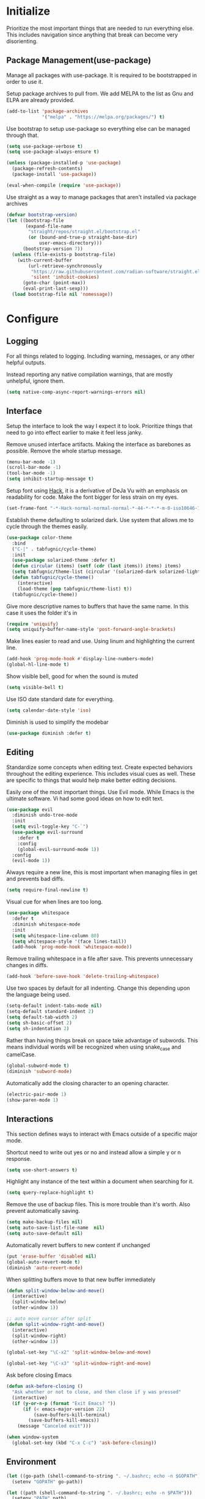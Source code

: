 * Initialize
Prioritize the most important things that are needed to run everything
else. This includes navigation since anything that break can become
very disorienting.

** Package Management(use-package)
Manage all packages with use-package. It is required to be
bootstrapped in order to use it.

Setup package archives to pull from. We add MELPA to the list as Gnu
and ELPA are already provided.
#+BEGIN_SRC emacs-lisp
  (add-to-list 'package-archives
               '("melpa" . "https://melpa.org/packages/") t)
#+END_SRC

Use bootstrap to setup use-package so everything else can be managed
through that.
#+BEGIN_SRC emacs-lisp
  (setq use-package-verbose t)
  (setq use-package-always-ensure t)

  (unless (package-installed-p 'use-package)
    (package-refresh-contents)
    (package-install 'use-package))

  (eval-when-compile (require 'use-package))
#+END_SRC

Use straight as a way to manage packages that aren't installed via package archives
#+BEGIN_SRC emacs-lisp
  (defvar bootstrap-version)
  (let ((bootstrap-file
         (expand-file-name
          "straight/repos/straight.el/bootstrap.el"
          (or (bound-and-true-p straight-base-dir)
              user-emacs-directory)))
        (bootstrap-version 7))
    (unless (file-exists-p bootstrap-file)
      (with-current-buffer
          (url-retrieve-synchronously
           "https://raw.githubusercontent.com/radian-software/straight.el/develop/install.el"
           'silent 'inhibit-cookies)
        (goto-char (point-max))
        (eval-print-last-sexp)))
    (load bootstrap-file nil 'nomessage))
#+END_SRC

* Configure
** Logging
For all things related to logging. Including warning, messages, or any
other helpful outputs.

Instead reporting any native compilation warnings, that are mostly
unhelpful, ignore them.
#+BEGIN_SRC emacs-lisp
  (setq native-comp-async-report-warnings-errors nil)
#+END_SRC

** Interface
Setup the interface to look the way I expect it to look. Prioritize
things that need to go into effect earlier to make it feel less janky.

Remove unused interface artifacts. Making the interface as barebones
as possible. Remove the whole startup message.
#+BEGIN_SRC emacs-lisp
  (menu-bar-mode -1)
  (scroll-bar-mode -1)
  (tool-bar-mode -1)
  (setq inhibit-startup-message t)
#+END_SRC

Setup font using [[https://sourcefoundry.org/hack][Hack]], it is a derivative of DeJa Vu with an emphasis
on readability for code. Make the font bigger for less strain on my
eyes.
#+BEGIN_SRC emacs-lisp
  (set-frame-font "-*-Hack-normal-normal-normal-*-44-*-*-*-m-0-iso10646-1")
#+END_SRC

Establish theme defaulting to solarized dark. Use system that allows
me to cycle through the themes easily.
#+BEGIN_SRC emacs-lisp
  (use-package color-theme
    :bind
    ("C-|" . tabfugnic/cycle-theme)
    :init
    (use-package solarized-theme :defer t)
    (defun circular (items) (setf (cdr (last items)) items) items)
    (setq tabfugnic/theme-list (circular '(solarized-dark solarized-light)))
    (defun tabfugnic/cycle-theme()
      (interactive)
      (load-theme (pop tabfugnic/theme-list) t))
    (tabfugnic/cycle-theme))
#+END_SRC

Give more descriptive names to buffers that have the same name. In
this case it uses the folder it's in
#+BEGIN_SRC emacs-lisp
  (require 'uniquify)
  (setq uniquify-buffer-name-style 'post-forward-angle-brackets)
#+END_SRC

Make lines easier to read and use. Using linum and highlighting the
current line.
#+BEGIN_SRC emacs-lisp
  (add-hook 'prog-mode-hook #'display-line-numbers-mode)
  (global-hl-line-mode t)
#+END_SRC

Show visible bell, good for when the sound is muted
#+BEGIN_SRC emacs-lisp
  (setq visible-bell t)
#+END_SRC

Use ISO date standard date for everything.
#+BEGIN_SRC emacs-lisp
  (setq calendar-date-style 'iso)
#+END_SRC

Diminish is used to simplify the modebar
#+BEGIN_SRC emacs-lisp
  (use-package diminish :defer t)
#+END_SRC
** Editing
Standardize some concepts when editing text. Create expected behaviors
throughout the editing experience. This includes visual cues as
well. These are specific to things that would help make better editing
decisions.

Easily one of the most important things. Use Evil mode. While Emacs is
the ultimate software. Vi had some good ideas on how to edit text.
#+BEGIN_SRC emacs-lisp
  (use-package evil
    :diminish undo-tree-mode
    :init
    (setq evil-toggle-key "C-`")
    (use-package evil-surround
      :defer t
      :config
      (global-evil-surround-mode 1))
    :config
    (evil-mode 1))
#+END_SRC

Always require a new line, this is most important when managing files
in get and prevents bad diffs.
#+BEGIN_SRC emacs-lisp
  (setq require-final-newline t)
#+END_SRC

Visual cue for when lines are too long.
#+BEGIN_SRC emacs-lisp
  (use-package whitespace
    :defer t
    :diminish whitespace-mode
    :init
    (setq whitespace-line-column 80)
    (setq whitespace-style '(face lines-tail))
    (add-hook 'prog-mode-hook 'whitespace-mode))
#+END_SRC

Remove trailing whitespace in a file after save. This prevents
unnecessary changes in diffs.
#+BEGIN_SRC emacs-lisp
  (add-hook 'before-save-hook 'delete-trailing-whitespace)
#+END_SRC

Use two spaces by default for all indenting. Change this depending
upon the language being used.
#+BEGIN_SRC emacs-lisp
  (setq-default indent-tabs-mode nil)
  (setq-default standard-indent 2)
  (setq default-tab-width 2)
  (setq sh-basic-offset 2)
  (setq sh-indentation 2)
#+END_SRC

#+END_SRC

Rather than having things break on space take advantage of
subwords. This means individual words will be recognized when using
snake_case and camelCase.
#+BEGIN_SRC emacs-lisp
  (global-subword-mode t)
  (diminish 'subword-mode)
#+END_SRC

Automatically add the closing character to an opening character.
#+BEGIN_SRC emacs-lisp
  (electric-pair-mode 1)
  (show-paren-mode 1)
#+END_SRC
** Interactions
This section defines ways to interact with Emacs outside of a specific major mode.

Shortcut need to write out yes or no and instead allow a simple y or n
response.
#+BEGIN_SRC emacs-lisp
  (setq use-short-answers t)
#+END_SRC

Highlight any instance of the text within a document when searching for it.
#+BEGIN_SRC emacs-lisp
  (setq query-replace-highlight t)
#+END_SRC

Remove the use of backup files. This is more trouble than it's
worth. Also prevent automatically saving.
#+BEGIN_SRC emacs-lisp
  (setq make-backup-files nil)
  (setq auto-save-list-file-name  nil)
  (setq auto-save-default nil)
#+END_SRC

Automatically revert buffers to new content if unchanged
#+BEGIN_SRC emacs-lisp
  (put 'erase-buffer 'disabled nil)
  (global-auto-revert-mode t)
  (diminish 'auto-revert-mode)
#+END_SRC

When splitting buffers move to that new buffer immediately

#+BEGIN_SRC emacs-lisp
  (defun split-window-below-and-move()
    (interactive)
    (split-window-below)
    (other-window 1))

  ;; auto move cursor after split
  (defun split-window-right-and-move()
    (interactive)
    (split-window-right)
    (other-window 1))

  (global-set-key "\C-x2" 'split-window-below-and-move)

  (global-set-key "\C-x3" 'split-window-right-and-move)
#+END_SRC

Ask before closing Emacs
#+BEGIN_SRC emacs-lisp
(defun ask-before-closing ()
  "Ask whether or not to close, and then close if y was pressed"
  (interactive)
  (if (y-or-n-p (format "Exit Emacs? "))
      (if (< emacs-major-version 22)
          (save-buffers-kill-terminal)
        (save-buffers-kill-emacs))
    (message "Canceled exit")))

(when window-system
  (global-set-key (kbd "C-x C-c") 'ask-before-closing))
#+END_SRC
** Environment
#+BEGIN_SRC emacs-lisp
  (let ((go-path (shell-command-to-string ". ~/.bashrc; echo -n $GOPATH")))
    (setenv "GOPATH" go-path))

  (let ((path (shell-command-to-string ". ~/.bashrc; echo -n $PATH")))
    (setenv "PATH" path)
    (setq exec-path
          (append
           (split-string-and-unquote path ":")
           exec-path)))

  (let ((env-pair (split-string (shell-command-to-string "cat $HOME/.env") "\n")))
    (dolist (pair (seq-remove  #'string-blank-p env-pair))
      (let ((key-value (split-string (cadr (split-string pair " ")) "=")))
        (setenv (car key-value) (cadr key-value)))))
#+END_SRC
#+BEGIN_SRC emacs-lisp
  (setq mml-secure-openpgp-signers '("786F8224"))
  (setq epa-file-encrypt-to '("786F8224"))
  (setq epa-file-select-keys 1)
#+END_SRC
* Modes
** Company
Use company for in application context. This needs to be defined early
as many other things use this
#+BEGIN_SRC emacs-lisp
  (use-package company
    :defer t
    :diminish company-mode
    :init
    (add-hook 'after-init-hook 'global-company-mode))
#+END_SRC

** flycheck
Use flycheck for automatic in application linting. Setup early for other modes
#+BEGIN_SRC emacs-lisp
  (use-package flycheck
    :defer t
    :init
    (add-hook 'after-init-hook #'global-flycheck-mode)
    (use-package flycheck-grammarly
      :defer t
      :init
      (flycheck-grammarly-setup)))
#+END_SRC
** Helm
Use helm for anything involving input. This might be changed to ivy as an experiment initially
#+BEGIN_SRC emacs-lisp
  (use-package helm
    :diminish helm-mode
    :bind
    ("M-x" . helm-M-x)
    ("C-S-s" . helm-do-ag-project-root)
    ("C-x C-f" . helm-find-files)
    :init
    (helm-mode)
    (use-package helm-ag
      :defer t
      :init
      (setq helm-M-x-fuzzy-match t))
    (use-package helm-tramp
      :defer t
      :config
      (add-hook 'helm-tramp-pre-command-hook
                '(lambda ()
                   (projectile-mode 0)))
      (add-hook 'helm-tramp-quit-hook
                '(lambda ()
                   (projectile-mode 1)))))
#+END_SRC

** Dired

Use a better dired, now with extras. Make dired listings are more
verbose

#+BEGIN_SRC emacs-lisp
  (require 'dired-x)
  (setq-default dired-listing-switches "-alhv")
#+END_SRC

** Projectile
Use projectile for searching through project files mostly. Projectil
immediately is able to determine the project root in order to do a
number of different things. Ensure this interface takes advantage of
helm.
#+BEGIN_SRC emacs-lisp
  (use-package projectile
    :defer 3
    :diminish projectile-mode
    :init
    (use-package helm-projectile
      :config
      (helm-projectile-on))
    :config
    (define-key projectile-mode-map (kbd "C-c p") 'projectile-command-map)
    (projectile-global-mode))
#+END_SRC

** asdf(version management)
Manage versions of different tools using asdf(https://asdf-vm.com)
simplifying workflows and limiting tools

#+BEGIN_SRC emacs-lisp
  (load-file "~/dev/tabfugnic/asdf.el/asdf.el")
  (require 'asdf)

  (asdf-enable)
#+END_SRC

** Android

Use android major mode
#+BEGIN_SRC emacs-lisp
  (use-package android-mode
    :defer t
    :init
    (custom-set-variables '(android-mode-sdk-dir "~/opt/android")))
#+END_SRC

** C/C++

#+BEGIN_SRC emacs-lisp
  (c-set-offset 'arglist-intro '+)
#+END_SRC

** Emacs Lisp

Immediately compile an emacs lisp file on load/save. This makes it
easier to run these files and test them.

#+BEGIN_SRC emacs-lisp
  (use-package auto-compile
    :defer t
    :init
    (setq load-prefer-newer t)
    :config
    (auto-compile-on-load-mode)
    (auto-compile-on-save-mode))
#+END_SRC

** Go
#+BEGIN_SRC emacs-lisp
  (use-package go-mode
    :mode "\\.go$"
    :init
    (use-package gotest
      :bind
      (:map go-mode-map
            ("C-c , v" . go-test-current-test)
            ("C-c , a" . go-test-current-project)
            ("C-c , b" . go-test-current-benchmark)
            ("C-c , x" . go-run))))
#+END_SRC
** Javascript/Typescript
Use js2 mode for javascript. It's a bit more full featured.
#+BEGIN_SRC emacs-lisp
(use-package js2-mode
  :mode ("\\.js$" "\\.mjs$")
  :init
  (setq js-indent-level 2))
#+END_SRC

Use RJSX. Consider webmode instead.
#+BEGIN_SRC emacs-lisp
  (use-package rjsx-mode :defer t)
#+END_SRC

Setup a vue mode and let it speak to mmm. This might be something to
use web mode for.
#+BEGIN_SRC emacs-lisp
  (use-package vue-mode
    :defer t
    :init
    (setq mmm-submode-decoration-level 0))
#+END_SRC

Tide is a special setup that uses the Language Server Protocol among
many other things.
#+BEGIN_SRC emacs-lisp
  (use-package tide
    :defer t
    :init
    (defun tabfugnic/tide-setup ()
      (tide-setup)
      (flycheck-mode +1)
      (eldoc-mode +1)
      (tide-hl-identifier-mode +1)
      (company-mode +1)))
#+END_SRC

#+BEGIN_SRC emacs-lisp
  (use-package typescript-mode
    :defer t
    :hook (tabfugnic/tide-setup)
    :init
    (setq typescript-indent-level 2))
#+END_SRC

#+BEGIN_SRC emacs-lisp
  (use-package prettier
    :defer t)
#+END_SRC

** JSON
Basic json parsing

#+BEGIN_SRC emacs-lisp
  (use-package json-mode :defer t)
#+END_SRC

** LSP
Setup the language server protocol

#+BEGIN_SRC emacs-lisp
  (use-package lsp-mode
    :init
    (setq lsp-keymap-prefix "M-p")
    :hook
    ((rust-mode . lsp)
     (enh-ruby-mode . lsp)
     (go-mode . lsp)
     (typescript-mode . lsp)
     (python-mode . lsp))
    :commands lsp
    :custom
    (lsp-rust-analyzer-cargo-watch-command "clippy"))
  (use-package lsp-ui
    :commands lsp-ui-mode
    :config
    (setq lsp-prefer-flymake nil))
  (use-package helm-lsp :commands helm-lsp-workspace-symbol)
  (use-package dap-mode :defer t)
#+END_SRC

** Lua
#+BEGIN_SRC emacs-lisp
  (use-package lua-mode :defer t)
#+END_SRC
** Markdown
#+BEGIN_SRC emacs-lisp
(use-package markdown-mode
  :mode ("\\.markdown$" "\\.md$"))
#+END_SRC
** PHP
#+BEGIN_SRC emacs-lisp
(use-package php-mode
  :mode ("\\.php$" "\\.phtml")
  :interpreter "php")
#+END_SRC

** Python
Setup python along with the ability to use jupyter notebook
#+BEGIN_SRC emacs-lisp
  (use-package python-mode
    :defer t
    :init
    (use-package python-black
      :defer t)
    (use-package ruby-hash-syntax
      :bind ("C-c r h" . ruby-toggle-hash-syntax)))
#+END_SRC

** PlantUML
#+BEGIN_SRC emacs-lisp
  (use-package plantuml-mode
    :mode ("\\.pu$" "\\.puml"  "\\.plantuml"))
#+END_SRC

** Ruby/Rails/RSpec
Setup ruby mode using enhanced ruby mode. Attach this mode to an
nonexhaustive list of files. inferior ruby allows the use of ruby
terminals within emacs making binding pry possible.

Ruby end is just a nice-to-have so that when writing `do` or `def` it
immediately creates an accompanying `end`.

Make toggling between ruby hash syntaxes easier to deal with any time
someone accidentally uses hash rockets
#+BEGIN_SRC emacs-lisp
  (use-package enh-ruby-mode
    :mode ("\\.rb$" "\\.rake$" "Gemfile" "Guardfile" "RakeFile" "Fastfile")
    :interpreter "ruby"
    :init
    (use-package inf-ruby
      :defer t
      :init (add-hook 'after-init-hook 'inf-ruby-switch-setup))
    (use-package ruby-end
      :defer t
      :diminish ruby-end-mode)
    (use-package ruby-hash-syntax
      :bind ("C-c r h" . ruby-toggle-hash-syntax)))
#+END_SRC

Add rspec mode so that it can be toggled between. Ensure that the
formatting always uses progress.
#+BEGIN_SRC emacs-lisp
  (use-package rspec-mode
    :hook (haml-mode html-mode slim-mode enh-ruby-mode)
    :init
    (setq rspec-command-options "--format progress")
    :config
    (evil-set-initial-state 'rspec-compilation-mode 'emacs))
#+END_SRC

For the rare times that I would open a cucumber file
#+BEGIN_SRC emacs-lisp
(use-package feature-mode
  :mode "\\.feature$")
#+END_SRC

Provide slim and haml mode for the times that I use those within a project
#+BEGIN_SRC emacs-lisp
  (use-package slim-mode :defer t)
  (use-package haml-mode :defer t)
#+END_SRC

** Rust
#+BEGIN_SRC emacs-lisp
  (use-package rustic
    :defer t
    :init
    (setq rustic-format-on-save t))
  (use-package cargo
    :defer t
    :init
    (setenv "PATH" (concat (getenv "PATH") ":~/.cargo/bin"))
    (setq exec-path (append exec-path '("~/.cargo/bin"))))
  (use-package flycheck-rust
    :hook (flycheck-mode . flycheck-rust-setup))
#+END_SRC
** SCSS Mode
#+BEGIN_SRC emacs-lisp
(use-package scss-mode
  :mode ("\\.scss$" "\\.scss\\.erb$")
  :interpreter "scss"
  :init
  (setq scss-compile-at-save nil)
  (setq css-indent-offset 2))
#+END_SRC

** Web
Use web mode for most web related files. It has an extensive library
it supports, it's not perfect, but makes things significantly simpler
than using something like multi major mode.
#+BEGIN_SRC emacs-lisp
  (use-package web-mode
    :mode ("\\.erb$" "\\.liquid$" "\\.tsx$")
    :init
    (defun tabfugnic/web-mode-hook()
      (pcase (file-name-extension buffer-file-name)
        ("tsx" (tabfugnic/tide-setup))
        ("erb" (rspec-mode 1))
        (_ (lambda() (message buffer-file-name))))
      )
    (add-hook 'web-mode-hook 'tabfugnic/web-mode-hook))
#+END_SRC
** Yaml
#+BEGIN_SRC emacs-lisp
(use-package yaml-mode
  :mode ("\\.yml$" "\\.yaml$")
  :interpreter "yaml")
#+END_SRC

* Applications
** RSS
Newsticker for RSS feeds

#+BEGIN_SRC emacs-lisp
  (use-package elfeed
    :defer t
    :bind ("C-x w" . tabfugnic/elfeed)
    :init
    (use-package elfeed-org
      :init (setq rmh-elfeed-org-files (list "/home/eric/cloud/org/rss.org"))
      :config (elfeed-org))
    :config
    (evil-set-initial-state 'elfeed-search-mode 'emacs)
    (evil-set-initial-state 'elfeed-show-mode 'emacs))

  (defun tabfugnic/elfeed()
    "Open elfeed and force open from db."
    (interactive)
    (elfeed-db-load)
    (elfeed))
#+END_SRC

** Blog

Setup blog
#+BEGIN_SRC emacs-lisp
  (setq tabfugnic/blog-dir "~/blog")
  (setq tabfugnic/blog-posts-dir (expand-file-name "_posts" tabfugnic/blog-dir))

  (defun tabfugnic/blog-new-entry(title)
    (interactive "MTitle: ")
    (let ((slug (tabfugnic/sluggify title)))
      (find-file (expand-file-name
                       (concat (format-time-string "%F") "-" slug ".md")
                       tabfugnic/blog-posts-dir))
      (insert "---\n")
      (insert "layout: post\n")
      (insert (format "title: %s\n" title))
      (insert (format "date: %s\n" (format-time-string "%F %R")))
      (insert "tags: \n")
      (insert "---\n")))

  (defun tabfugnic/sluggify(string)
    (replace-regexp-in-string
     "[^a-z0-9-]" "" (replace-regexp-in-string
                      "\\\s" "-" (downcase string))))
#+END_SRC

** Email(mu4e)
Use mu4e for all email. This takes advantage of offlineimap and msmtp

#+BEGIN_SRC emacs-lisp
  (use-package mu4e
    :defer t
    :load-path "/usr/share/emacs/site-lisp/elpa/mu4e-1.10.8"
    :bind ("C-x m" . mu4e)
    :init
    (add-hook 'mu4e-view-mode-hook 'visual-line-mode)
    (add-hook 'mu4e-compose-mode-hook 'mml-secure-message-sign)
    (add-hook 'mu4e-compose-mode-hook (defun my-setup-epa-hook () (epa-mail-mode)))
    (add-hook 'mu4e-view-mode-hook (defun my-view-mode-hook () (epa-mail-mode)))
    (add-hook
     'mu4e-compose-pre-hook
     (defun my-set-from-address ()
       "Set the From address based on the To address of the original."
       (let ((msg mu4e-compose-parent-message))
         (when msg
           (cond
            ((mu4e-message-contact-field-matches msg :to "/me@.*\\.ericj\\.co/")
             (setq user-mail-address (cdar (mu4e-message-field msg :to)))))))))
    (use-package mu4e-alert
      :defer t
      :init
      (setq mu4e-maildir-shortcuts
            '( (:maildir "/inbox/" :key ?i)
               (:maildir "/sent/" :key ?s)
               (:maildir "/archive/" :key ?a)))

      (add-hook 'after-init-hook #'mu4e-alert-enable-notifications)
      (add-hook 'after-init-hook #'mu4e-alert-enable-mode-line-display))
    :config
    (mu4e-alert-set-default-style 'libnotify)


    :config
    (require 'mu4e-org)
    (setq mu4e-contexts
          `(,(make-mu4e-context
              :name "personal"
              :match-func (lambda (msg)
                            (when msg
                              (string-match-p "^/personal" (mu4e-message-field msg :maildir))))
              :vars '((user-mail-address . "me@ericj.co")
                      (mu4e-drafts-folder . "/personal/drafts")
                      (mu4e-sent-folder . "/personal/sent")
                      (mu4e-trash-folder . "/personal/trash")
                      (mu4e-refile-folder . "/personal/archive")))
            ,(make-mu4e-context
              :name "work"
              :match-func (lambda (msg)
                            (when msg
                              (string-match-p "^/work" (mu4e-message-field msg :maildir))))
              :vars '((user-mail-address . "eric.collins@curatedforyou.io")
                      (mu4e-drafts-folder . "/work/drafts")
                      (mu4e-sent-folder . "/work/sent")
                      (mu4e-trash-folder . "/work/trash")
                      (mu4e-refile-folder . "/work/archive")))))

    (setq mu4e-action-tags-header "X-Keywords")
    (setq mu4e-attachment-dir  "~/Downloads")
    (setq mu4e-compose-dont-reply-to-self t)
    (setq user-full-name  "Eric J Collins")
    (setq mu4e-compose-signature (string-join `("Eric J. Collins" "VP of Engineering" "https://versatrial.io" ,(getenv "PHONE_NUMBER")) "\n"))
    (setq mu4e-update-interval 180)
    (setq mu4e-user-mail-address-list '("me@ericj.co" "hello@ericcollins.me" "/me@.*\\.ericj\\\.co/" "eric.collins@curatedforyou.io"))
    (setq mu4e-change-filenames-when-moving t)
    (setq message-send-mail-function 'message-send-mail-with-sendmail)
    (setq sendmail-program "/usr/local/bin/msmtp-enqueue.sh")
    (setq message-sendmail-extra-arguments '("--read-envelope-from"))
    (setq message-sendmail-f-is-evil 't)

    (setq mu4e-alert-interesting-mail-query
          (concat
           "flag:unread"
           " AND NOT flag:trashed"
           " AND maildir:"
           "\"/INBOX\""))

    (setq org-mu4e-link-query-in-headers-mode nil)

    (add-to-list 'mu4e-headers-custom-markers
                 '("Stale messages"
                   (lambda (msg &optional n)
                     (let ((email (cdar (mu4e-message-field msg :from))))
                       (or (string-match "\\@nytimes.com" email)
                           (string-match "\\@trello.com" email)
                           (string-match "\\@github.com" email)
                           (string-match "\\@notifications.heroku.com" email))))))

    (add-to-list 'mu4e-view-actions
                 '("xViewXWidget" . mu4e-action-view-with-xwidget) t)
    (add-to-list 'mu4e-marks
                 `(trash
                   :char ("d" . "▼")
                   :prompt "dtrash"
                   :dyn-target (lambda (target msg) (mu4e-get-trash-folder msg))
                   :action (lambda (docid msg target) (mu4e--server-move docid
                                                                         (mu4e--mark-check-target target) "-N"))))

    (defun tabfugnic/mu4e-headers-mark-stale-for-delete()
      (interactive)
      (mu4e-headers-for-each
       (lambda (msg)
         (let ((tags (mu4e-message-field msg :tags))
               (date (mu4e-message-field msg :date))
               (one-day-ago (subtract-time (current-time) 86400)))
           (when (and (member "temporary" tags) (time-less-p date one-day-ago))
             (mu4e-mark-at-point 'trash msg)))))))
    #+END_SRC

** ERC
   #+BEGIN_SRC emacs-lisp
(use-package erc
  :bind ("C-c e r" . tabfugnic/reset-erc-track-mode)
  :init
  (use-package erc-image
    :defer t
    :config
    (add-to-list 'erc-modules 'image))

  (setq erc-prompt-for-nickserv-password nil)
  (setq erc-fill-function 'erc-fill-static)
  (setq erc-fill-static-center 22)
  (setq erc-track-exclude-types '("JOIN" "NICK" "PART" "MODE"))
  (setq erc-hide-list '("JOIN" "PART" "QUIT" "MODE"))

  (setq erc-keywords '("\\NYC\\b"
                       "\\nyc\\b"
                       "\\pr\\b"
                       "\\PR\\b"
                       "\\:statue_of_liberty:\\b"
                       "\\corgi\\b"))

  (setq ercn-notify-rules
        '((current-nick . all)
          (keyword . all)))

  (add-hook 'ercn-notify 'tabfugnic/do-notify)

  :config
  (erc-update-modules)

  (require 'erc-join)
  (setq erc-autojoin-channels-alist
        '(("freenode.net" "#thoughtbot" "#emacs" "#emacsnyc")))
  (erc-autojoin-enable))

(defun tabfugnic/erc-start-or-switch ()
  "Connect to ERC, or switch to last active buffer"
  (interactive)
  (cond
    ((get-buffer "irc.freenode.net:6667")
     (erc-track-switch-buffer 1))
    (t (erc :server "irc.freenode.net" :port 6667 :nick "tabfugnic"))))

(defun tabfugnic/reset-erc-track-mode ()
  (interactive)
  (setq erc-modified-channels-alist nil)
  (erc-modified-channels-display))

(defun tabfugnic/do-notify (nickname message)
  (with-temp-buffer
    (shell-command (format "notify-send '%s: %s' -t 5000" nickname message) t)))
#+END_SRC
** AI
   #+BEGIN_SRC emacs-lisp
     (use-package copilot
       :vc (:url "https://github.com/copilot-emacs/copilot.el.git"
                 :rev :newest
                 :branch "main")
       :defer t
       :init
       (add-hook 'prog-mode-hook 'copilot-mode)
       :config
       (define-key copilot-completion-map (kbd "<tab>") 'copilot-accept-completion)
       (define-key copilot-completion-map (kbd "TAB") 'copilot-accept-completion)
       (add-to-list 'copilot-major-mode-alist '("enh-ruby" . "ruby")))

     (use-package whisper
       :straight (whisper :type git :host github :repo "natrys/whisper.el")
       :bind ("C-:" . whisper-run))

     (use-package org-ai
       :ensure t
       :commands (org-ai-mode
                  org-ai-global-mode)
       :init
       (add-hook 'org-mode-hook #'org-ai-mode) ; enable org-ai in org-mode
       (org-ai-global-mode) ; installs global keybindings on C-c M-a
       (setq org-ai-openai-api-token (getenv "OPENAI_API_TOKEN"))
       :config
       (setq tabfugnic/prompts-dir (concat (file-name-directory load-file-name) "prompts"))
       (defun tabfugnic/org-ai-on-buffer (prompt)
         (org-ai-on-region
          (point-min)
          (point-max)
          (with-temp-buffer
            (insert-file-contents (concat tabfugnic/prompts-dir "/" "news-summary"))
            (buffer-string))))
       (defun tabfugnic/org-ai-summarize-news()
         (interactive)
         (tabfugnic/org-ai-on-buffer "news-summary")))
   #+END_SRC
* Git(Magit)
#+BEGIN_SRC emacs-lisp
  (use-package magit
    :bind ("C-x g" . magit-status)
    :defer 1
    :config
    (defun tabfugnic/magit-delete-branch (branch)
      (interactive
       (magit-read-local-branch "Delete branch" (magit-get-previous-branch)))
      (magit-run-git "delete-branch" "" branch)))
#+END_SRC

* Org mode
#+BEGIN_SRC emacs-lisp
  (use-package org
    :defer t
    :bind (("C-c l" . org-store-link)
           ("C-c c" . org-capture)
           ("C-c a" . org-agenda)
           ("C-c C-j" . org-journal-new-entry)
           ("C-c b" . org-iswitchb))
    :init
    (setq org-startup-folded t)
    (setq org-crypt-key "786F8224")
    (load-file "~/dev/tabfugnic/org-retro/org-retro.el")
    (require 'org-retro)
    (use-package org-journal
      :defer 1
      :init
      (setq org-journal-dir "~/cloud/journal")
      (setq org-journal-date-format "%A %Y/%m/%d")
      (setq org-journal-file-type 'monthly)
      (setq org-journal-file-format "%Y%m")
      (setq org-journal-encrypt-journal t)
      (setq org-journal-carryover-items nil)
      (add-hook 'org-journal-mode-hook 'auto-fill-mode))
    (use-package org-caldav
      :defer t
      :init
      (setq org-caldav-url "https://cloud.ericj.co/remote.php/dav/calendars/tabfugnic")
      (setq org-caldav-calendar-id "calendar")
      (setq org-caldev-inbox "/home/eric/calendar.org")
      (setq org-icalendar-timezone "America/New_York"))

    (org-babel-do-load-languages
     'org-babel-load-languages
     '((shell . t)))
    (require 'org-agenda)
    (setq org-directory "~/cloud/org/")

    (defun tabfugnic/org-file (file)
      (concat org-directory file))

    (setq org-agenda-files (list (tabfugnic/org-file "todos.org")))

    (setq org-capture-templates
          `(("i" "Inbox"
             entry
             (file ,(tabfugnic/org-file "inbox.org"))
             "* %?\n")
            ("di" "dmenu Inbox"
             entry
             (file ,(tabfugnic/org-file "inbox.org"))
             "* %i\n")
            ("m" "Mail Inbox"
             entry
             (file ,(tabfugnic/org-file "inbox.org"))
             "* %?\n%a")
            ("c" "Copy Inbox"
             entry
             (file ,(tabfugnic/org-file "inbox.org"))
             "* %?\n%x\n")
            ("r" "RSS Feeds"
             entry
             (file+headline ,(tabfugnic/org-file "rss.org") "Unsorted Feeds")
             "*** [[%x][%?]]")))

    ;; Taken from
    ;; https://www.reddit.com/r/emacs/comments/6lzyg2/heres_how_to_do_emacsclient_global_orgcapture/
    ;; Modified slightly
    (defadvice org-capture-finalize
        (after delete-capture-frame activate)
      "Advise capture-finalize to close the frame"
      (if (equal "capture" (frame-parameter nil 'name))
          (delete-frame)))

    (defadvice org-capture-destroy
        (after delete-capture-frame activate)
      "Advise capture-destroy to close the frame"
      (if (equal "capture" (frame-parameter nil 'name))
          (delete-frame)))

    (defun make-capture-frame (&optional capture-key)
      "Create a new frame and run org-capture."
      (interactive)
      (or capture-key (setq capture-key "i"))
      (make-frame '((name . "capture")))
      (select-frame-by-name "capture")
      (delete-other-windows)
      (cl-letf
          (((symbol-function 'switch-to-buffer-other-window)
            #'switch-to-buffer))
        (org-capture nil capture-key))))
#+END_SRC

* Utils
  #+BEGIN_SRC emacs-lisp
    ;; (setq tabfugnic/previous-commands '())
    (set-face-attribute 'comint-highlight-prompt nil
                        :inherit nil)

    (defun tabfugnic/repeat-shell-commandline-in-project()
      (interactive)
      (setq tabfugnic/previous-command)
      ;; (setq tabfugnic/previous-commands
      ;;       (cons '((vc-root-dir) . "thing") tabfugnic/previous-commands))
    )
  #+END_SRC


  #+BEGIN_SRC emacs-lisp
(defun gitrep()
  (interactive "*")
  (find-file "~/dev"))
  #+END_SRC

  Sort lines with out case
  #+BEGIN_SRC emacs-lisp
  (defun sort-lines-nocase ()
    (interactive)
    (let ((sort-fold-case t))
      (call-interactively 'sort-lines)))
  #+END_SRC
* Post Setup
** Manage local configurations in non version controlled file
Configurations from the interface and ones that happen without code
are by default placed in .emacs file. This redirects that to a non
version controlled file so I don't have to manage that every time. I
want to make changes. This then loads it so that this file is also
used.

#+BEGIN_SRC emacs-lisp
  (setq custom-file "~/.emacs.local")
  (load custom-file :noerror)
#+END_SRC

** Start Emacs Server
Use emacs server so that loading any subsequent emacs instances will
boot immediately. In practice I use that for the occasion I use git on
the command line

#+BEGIN_SRC emacs-lisp
  (server-start)
#+END_SRC
** Break on comma
Break on commas
#+BEGIN_SRC emacs-lisp
  (global-set-key (kbd "C-,") 'tabfugnic/break-on-comma)
  (global-set-key (kbd "C-;") 'tabfugnic/toggle-single-or-multiline-list)

  (defun tabfugnic/break-on-comma()
    (interactive)
    (while (not (looking-at ","))
      (forward-char))
    (forward-char)
    (if (not (looking-at "^J"))
        (newline-and-indent)))

  (defun tabfugnic/toggle-single-or-multiline-list()
    (interactive)
    (if (not (tabfugnic/singleline-p))
        (tabfugnic/singleline-list)
      (tabfugnic/multiline-list)))

  (defun tabfugnic/multiline-list()
    (interactive)
    (let ((beg (point)))
      (forward-char)
      (newline-and-indent)
      (end-of-line 0)
      (backward-char)
      (forward-list)
      (backward-char)
      (if (not (looking-at ","))
          (insert ","))
      (while (<= beg (point))
        (backward-char)
        (when (and (looking-at ",") (tabfugnic/in-parent-list-p beg))
          (forward-char)
          (newline-and-indent)
          (previous-line)
          (end-of-line)
          (backward-char))
        )
      (forward-char)))

  (defun tabfugnic/singleline-list()
    (interactive)
    (let ((beg (line-number-at-pos)))
      (forward-list)
      (while (< beg (line-number-at-pos))
        (join-line))
      (backward-char)
      (forward-list)
      (backward-char 2)
      (if (looking-at ",")
          (delete-forward-char 1))
      (forward-char)
      (backward-list)))

  (defun tabfugnic/singleline-p()
    (let ((beg-line (line-number-at-pos)) (start (point)))
      (forward-list)
      (let ((end-line (line-number-at-pos)))
        (goto-char start)
        (eq beg-line end-line))))

  (defun tabfugnic/in-parent-list-p(parent-beg)
    (let ((start (point)))
      (backward-up-list)
      (when (eq parent-beg (point))
        (goto-char start)
        t)))

#+END_SRC
** Directory
#+BEGIN_SRC emacs-lisp
  (defun tabfugnic/next-file-in-directory(&optional number)
    (interactive)
    (or number (setq number 1))
    (let
        ((filename (file-name-nondirectory (buffer-file-name)))
         (files (cl-remove-if
                 'file-directory-p
                 (directory-files
                  (file-name-directory (buffer-file-name))
                  nil
                  directory-files-no-dot-files-regexp))))
      (find-file
       (nth (mod (+ (cl-position filename files :test 'equal) number)
         (length files))
        files))))

  (defun tabfugnic/previous-file-in-directory()
    (interactive)
    (tabfugnic/next-file-in-directory -1))


  (global-set-key (kbd "C-{") 'tabfugnic/previous-file-in-directory)
  (global-set-key (kbd "C-}") 'tabfugnic/next-file-in-directory)
#+END_SRC
** Important Files
  #+BEGIN_SRC emacs-lisp
    (defun tabfugnic/open-inbox ()
    (interactive)
     (find-file (expand-file-name "~/cloud/org/inbox.org")))

    (global-set-key (kbd "C-c i") 'tabfugnic/open-inbox)
#+END_SRC

